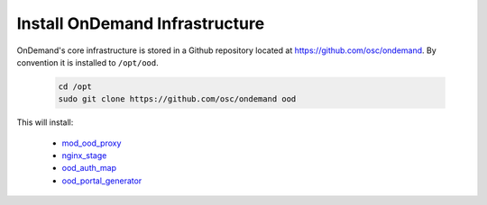 .. _ood_infrastructure:

Install OnDemand Infrastructure
===============================

OnDemand's core infrastructure is stored in a Github repository located at https://github.com/osc/ondemand. By convention it is installed to ``/opt/ood``.

  .. code-block:: sh

    cd /opt
    sudo git clone https://github.com/osc/ondemand ood

This will install:

  - `mod_ood_proxy`_
  - `nginx_stage`_
  - `ood_auth_map`_
  - `ood_portal_generator`_

.. _mod_ood_proxy: /infrastructure/mod-ood-proxy.html
.. _nginx_stage: /infrastructure/nginx_stage.html
.. _ood_auth_map: /infrastructure/ood_auth_map.html
.. _ood_portal_generator: /infrastructure/ood_portal_generator.html
